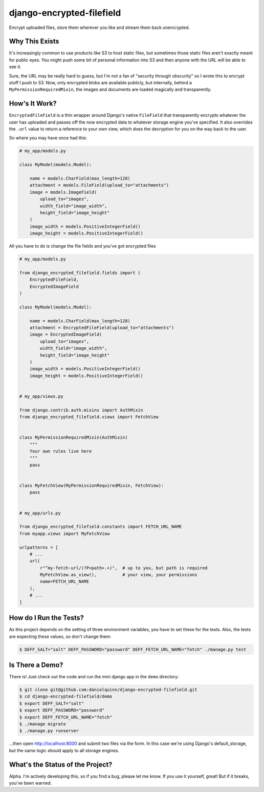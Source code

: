 django-encrypted-filefield
==========================

Encrypt uploaded files, store them wherever you like and stream them back
unencrypted.


Why This Exists
---------------

It's increasingly common to use products like S3 to host static files, but
sometimes those static files aren't exactly meant for public eyes.  You might
push some bit of personal information into S3 and then anyone with the URL will
be able to see it.

Sure, the URL may be really hard to guess, but I'm not a fan of "security
through obscurity" so I wrote this to encrypt stuff I push to S3.  Now, only
encrypted blobs are available publicly, but internally, behind a
``MyPermissionRequiredMixin``, the images and documents are loaded magically
and transparently.


How's It Work?
--------------

``EncryptedFileField`` is a thin wrapper around Django's native ``FileField``
that transparently encrypts whatever the user has uploaded and passes off the
now encrypted data to whatever storage engine you've specified.  It also
overrides the ``.url`` value to return a reference to your own view, which does
the decryption for you on the way back to the user.

So where you may have once had this:

.. code:: python

    # my_app/models.py

    class MyModel(models.Model):

        name = models.CharField(max_length=128)
        attachment = models.FileField(upload_to="attachments")
        image = models.ImageField(
            upload_to="images",
            width_field="image_width",
            height_field="image_height"
        )
        image_width = models.PositiveIntegerField()
        image_height = models.PositiveIntegerField()

All you have to do is change the file fields and you've got encrypted files

.. code:: python

    # my_app/models.py

    from django_encrypted_filefield.fields import (
        EncryptedFileField,
        EncryptedImageField
    )

    class MyModel(models.Model):

        name = models.CharField(max_length=128)
        attachment = EncryptedFileField(upload_to="attachments")
        image = EncryptedImageField(
            upload_to="images",
            width_field="image_width",
            height_field="image_height"
        )
        image_width = models.PositiveIntegerField()
        image_height = models.PositiveIntegerField()


    # my_app/views.py

    from django.contrib.auth.mixins import AuthMixin
    from django_encrypted_filefield.views import FetchView


    class MyPermissionRequiredMixin(AuthMixin)
        """
        Your own rules live here
        """
        pass


    class MyFetchView(MyPermissionRequiredMixin, FetchView):
        pass


    # my_app/urls.py

    from django_encrypted_filefield.constants import FETCH_URL_NAME
    from myapp.views import MyFetchView

    urlpatterns = [
        # ...
        url(
            r"^my-fetch-url/(?P<path>.+)",  # up to you, but path is required
            MyFetchView.as_view(),          # your view, your permissions
            name=FETCH_URL_NAME
        ),
        # ...
    ]


How do I Run the Tests?
-----------------------

As this project depends on the setting of three environment variables, you have
to set these for the tests.  Also, the tests are expecting these values, so
don't change them:

.. code:: bash

    $ DEFF_SALT="salt" DEFF_PASSWORD="password" DEFF_FETCH_URL_NAME="fetch" ./manage.py test


Is There a Demo?
----------------

There is!  Just check out the code and run the mini django app in the ``demo``
directory:

.. code:: bash

    $ git clone git@github.com:danielquinn/django-encrypted-filefield.git
    $ cd django-encrypted-filefield/demo
    $ export DEFF_SALT="salt"
    $ export DEFF_PASSWORD="password"
    $ export DEFF_FETCH_URL_NAME="fetch"
    $ ./manage migrate
    $ ./manage.py runserver

...then open http://localhost:8000 and submit two files via the form.  In this
case we're using Django's default_storage, but the same logic should apply to
all storage engines.


What's the Status of the Project?
---------------------------------

Alpha.  I'm actively developing this, so if you find a bug, please let me know.
If you use it yourself, great!  But if it breaks, you've been warned.
